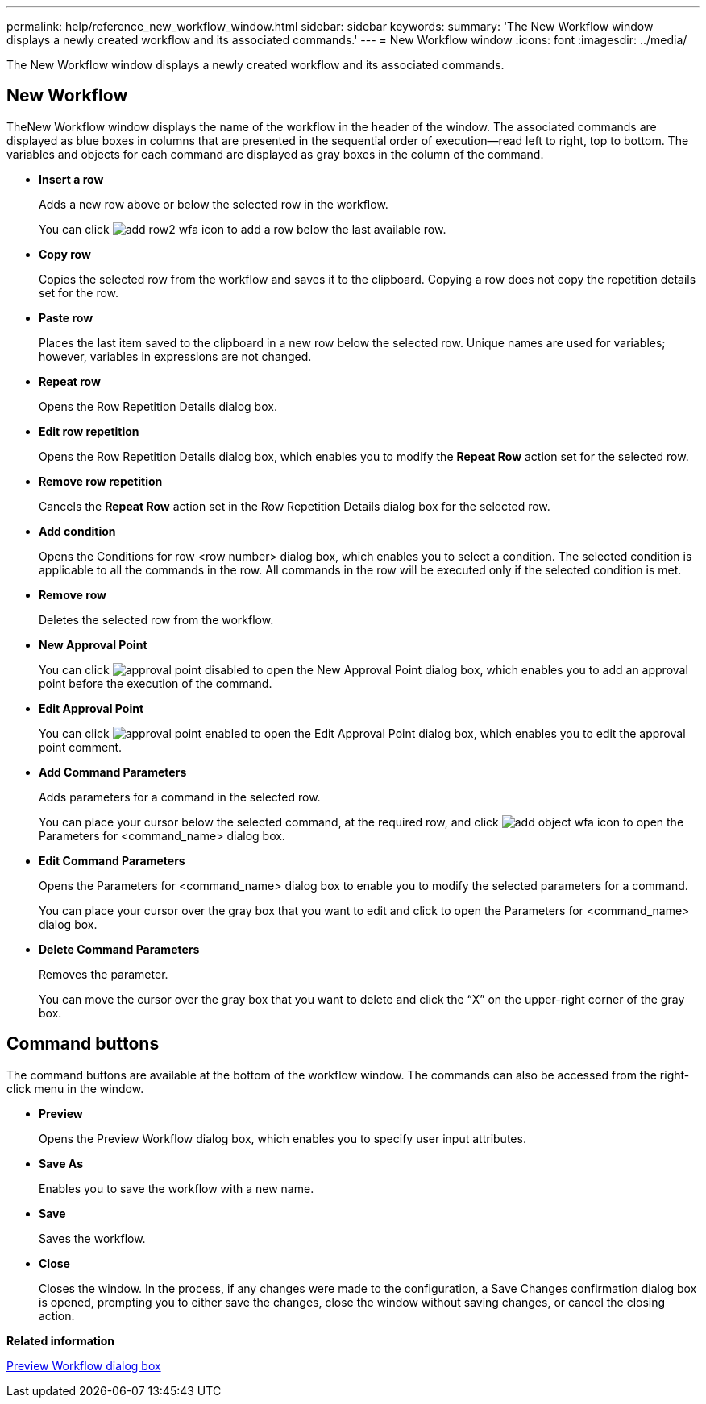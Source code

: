 ---
permalink: help/reference_new_workflow_window.html
sidebar: sidebar
keywords: 
summary: 'The New Workflow window displays a newly created workflow and its associated commands.'
---
= New Workflow window
:icons: font
:imagesdir: ../media/

[.lead]
The New Workflow window displays a newly created workflow and its associated commands.

== New Workflow

TheNew Workflow window displays the name of the workflow in the header of the window. The associated commands are displayed as blue boxes in columns that are presented in the sequential order of execution--read left to right, top to bottom. The variables and objects for each command are displayed as gray boxes in the column of the command.

* *Insert a row*
+
Adds a new row above or below the selected row in the workflow.
+
You can click image:../media/add_row2_wfa_icon.gif[] to add a row below the last available row.

* *Copy row*
+
Copies the selected row from the workflow and saves it to the clipboard. Copying a row does not copy the repetition details set for the row.

* *Paste row*
+
Places the last item saved to the clipboard in a new row below the selected row. Unique names are used for variables; however, variables in expressions are not changed.

* *Repeat row*
+
Opens the Row Repetition Details dialog box.

* *Edit row repetition*
+
Opens the Row Repetition Details dialog box, which enables you to modify the *Repeat Row* action set for the selected row.

* *Remove row repetition*
+
Cancels the *Repeat Row* action set in the Row Repetition Details dialog box for the selected row.

* *Add condition*
+
Opens the Conditions for row <row number> dialog box, which enables you to select a condition. The selected condition is applicable to all the commands in the row. All commands in the row will be executed only if the selected condition is met.

* *Remove row*
+
Deletes the selected row from the workflow.

* *New Approval Point*
+
You can click image:../media/approval_point_disabled.gif[] to open the New Approval Point dialog box, which enables you to add an approval point before the execution of the command.

* *Edit Approval Point*
+
You can click image:../media/approval_point_enabled.gif[] to open the Edit Approval Point dialog box, which enables you to edit the approval point comment.

* *Add Command Parameters*
+
Adds parameters for a command in the selected row.
+
You can place your cursor below the selected command, at the required row, and click image:../media/add_object_wfa_icon.gif[] to open the Parameters for <command_name> dialog box.

* *Edit Command Parameters*
+
Opens the Parameters for <command_name> dialog box to enable you to modify the selected parameters for a command.
+
You can place your cursor over the gray box that you want to edit and click to open the Parameters for <command_name> dialog box.

* *Delete Command Parameters*
+
Removes the parameter.
+
You can move the cursor over the gray box that you want to delete and click the "`X`" on the upper-right corner of the gray box.

== Command buttons

The command buttons are available at the bottom of the workflow window. The commands can also be accessed from the right-click menu in the window.

* *Preview*
+
Opens the Preview Workflow dialog box, which enables you to specify user input attributes.

* *Save As*
+
Enables you to save the workflow with a new name.

* *Save*
+
Saves the workflow.

* *Close*
+
Closes the window. In the process, if any changes were made to the configuration, a Save Changes confirmation dialog box is opened, prompting you to either save the changes, close the window without saving changes, or cancel the closing action.

*Related information*

xref:reference_preview_workflow_dialog_box.adoc[Preview Workflow dialog box]
